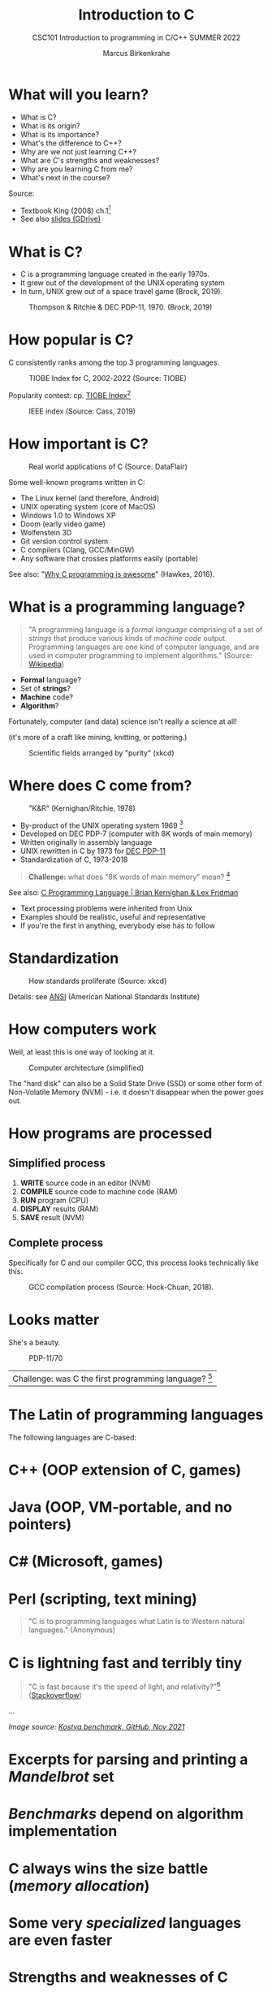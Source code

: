 #+TITLE:Introduction to C
#+AUTHOR:Marcus Birkenkrahe
#+SUBTITLE:CSC101 Introduction to programming in C/C++ SUMMER 2022
#+STARTUP:overview
#+OPTIONS: toc:1
#+OPTIONS:hideblocks
* What will you learn?
- What is C?
- What is its origin?
- What is its importance?
- What's the difference to C++?
- Why are we not just learning C++?
- What are C's strengths and weaknesses?
- Why are you learning C from me?
- What's next in the course?

Source:
- Textbook King (2008) ch.1[fn:1]
- See also [[https://docs.google.com/presentation/d/16jVt1LYw_an7na_Ex0bz8l2uySJtydBK/edit?usp=sharing&ouid=102963037093118135110&rtpof=true&sd=true][slides (GDrive)]]

* What is C?

- C is a programming language created in the early 1970s.
- It grew out of the development of the UNIX operating system
- In turn, UNIX grew out of a space travel game (Brock, 2019).

#+caption: Thompson & Ritchie & DEC PDP-11, 1970. (Brock, 2019)
#+attr_html: :width 600px
[[./img/unix.png]]

* How popular is C?

C consistently ranks among the top 3 programming languages.

#+caption: TIOBE Index for C, 2002-2022 (Source: TIOBE)
#+attr_html: :width 700px
[[./img/tiobe.png]]

Popularity contest: cp. [[https://www.tiobe.com/tiobe-index/][TIOBE Index]][fn:2]

#+caption: IEEE index (Source: Cass, 2019)
#+attr_html: :width 400px
[[./img/ieee.png]]

* How important is C?

#+caption: Real world applications of C (Source: DataFlair)
#+attr_html: :width 600px
[[./img/usage.jpg]]

Some well-known programs written in C:
- The Linux kernel (and therefore, Android)
- UNIX operating system (core of MacOS)
- Windows 1.0 to Windows XP
- Doom (early video game)
- Wolfenstein 3D
- Git version control system
- C compilers (Clang, GCC/MinGW)
- Any software that crosses platforms easily (portable)

See also: "[[https://youtu.be/smGalmxPVYc][Why C programming is awesome]]" (Hawkes, 2016).

* What is a programming language?

#+begin_quote
"A programming language is a /formal language/ comprising of a set of
/strings/ that produce various kinds of /machine code/
output. Programming languages are one kind of computer language, and
are used in computer programming to implement algorithms." (Source:
[[https://en.wikipedia.org/wiki/Programming_language][Wikipedia]])
#+end_quote

- *Formal* language?
- Set of *strings*?
- *Machine* code?
- *Algorithm*?

Fortunately, computer (and data) science isn't really a science at all!

(it's more of a craft like mining, knitting, or pottering.)

#+caption: Scientific fields arranged by "purity" (xkcd)
#+attr_html: :width 700px
[[./img/purity.png]]

* Where does C come from?

#+caption: "K&R" (Kernighan/Ritchie, 1978)
#+attr_html: :width 200px
[[./img/kr.png]]

- By-product of the UNIX operating system 1969 [fn:3]
- Developed on DEC PDP-7 (computer with 8K words of main memory)
- Written originally in assembly language
- UNIX rewritten in C by 1973 for [[https://en.wikipedia.org/wiki/PDP-11][DEC PDP-11]]
- Standardization of C, 1973-2018

#+begin_quote
*Challenge:* what does "8K words of main memory" mean? [fn:4]
#+end_quote  

See also: [[https://youtu.be/G1-wse8nsxY][C Programming Language | Brian Kernighan & Lex Fridman]]
- Text processing problems were inherited from Unix
- Examples should be realistic, useful and representative
- If you're the first in anything, everybody else has to follow

* Standardization

#+caption: How standards proliferate (Source: xkcd)
#+attr_html: :width 500px
[[./img/standards.png]]

Details: see [[https://blog.ansi.org/2018/11/c-language-standard-iso-iec-9899-2018-c18/#gref][ANSI]] (American National Standards Institute)

* How computers work

Well, at least this is one way of looking at it.

#+caption: Computer architecture (simplified)
#+attr_html: :width 700px
[[./img/computer.png]]

The "hard disk" can also be a Solid State Drive (SSD) or some other
form of Non-Volatile Memory (NVM) - i.e. it doesn't disappear when
the power goes out.

* How programs are processed
**  Simplified process

1) *WRITE* source code in an editor (NVM)
2) *COMPILE* source code to machine code (RAM)
3) *RUN* program (CPU)
4) *DISPLAY* results (RAM)
5) *SAVE* result (NVM)

** Complete process

Specifically for C and our compiler GCC, this process looks
technically like this:

#+caption: GCC compilation process (Source: Hock-Chuan, 2018).
#+attr_html: :width 700px
[[./img/gcc.png]]

* Looks matter

She's a beauty.

#+caption: PDP-11/70
#+attr_html: :width 500px
[[./img/pdp11.jpg]]

| Challenge: was C the first programming language? [fn:5] |

* The Latin of programming languages

The following languages are C-based:
* C++ (OOP extension of C, games)
* Java (OOP, VM-portable, and no pointers)
* C# (Microsoft, games)
* Perl (scripting, text mining)

#+begin_quote
"C is to programming languages what Latin is to Western natural
languages." (Anonymous)
#+end_quote

* C is lightning fast and terribly tiny

#+begin_quote
"C is fast because it's the speed of light, and relativity?"[fn:6]
([[https://stackoverflow.com/questions/418914/why-is-c-so-fast-and-why-arent-other-languages-as-fast-or-faster][Stackoverflow]])
#+end_quote

[[./img/fast.png]]

...

[[./img/slow.png]]
/Image source: [[https://github.com/kostya/benchmarks][Kostya benchmark, GitHub, Nov 2021]]/

* Excerpts for parsing and printing a /Mandelbrot/ set
* /Benchmarks/ depend on algorithm implementation
* C always wins the size battle (/memory allocation/)
* Some very /specialized/ languages are even faster

* Strengths and weaknesses of C

| STRENGTH              | WEAKNESS                     |
|-----------------------+------------------------------|
| Efficiency            | Permissiveness (Error-prone) |
| Portability           | Terseness and Understanding  |
| Power                 | Large program maintenance    |
| Flexibility           |                              |
| Standard library      |                              |
| Integration with UNIX |                              |

* What is the difference between C and C++?

C++ is a superset of C.

#+caption: C/C++ logos
#+attr_html: :width 400px
[[./img/ccpp.png]]

| WHAT | C                      | C++                |
|------+------------------------+--------------------|
| TIME | Thompson/Ritchie 1970s | Stroustrup 1980s   |
| TYPE | Imperative procedural  | Object-oriented    |
| GOOD | System programming     | Games and graphics |
| USED | Internet of Things     | Flight Software    |

Source: Lemonaki, 2021.

* Why are we not just learning C++?

* Object-orientation is a difficult paradigm (C++)
* System programming is pure power (C)
* C is simpler, smaller, and faster

#+caption: Computer Landscape. (Modified from: Steinhart, 2019)
#+attr_html: :width 500px
[[./img/power2.png]]

- Bjarne Stroustrup (2011): "[[https://youtu.be/KlPC3O1DVcg][C is obsolete]]"[fn:7]
- Linus Torvalds (2007): "[[http://harmful.cat-v.org/software/c++/linus][C++ is a horrible language]]"[fn:8].

  Also, there's this:

  #+begin_quote
  "Languages are tools. Memorizing them no more makes you a computer
  scientist than studying hammers makes you a carpenter." -[[https://qr.ae/pGzZ9z][Neilsen]]
  #+end_quote

  * It's easy to pick up additional languages
  * Data structures and algorithms are key to understanding
  * First language could be anything[fn:9]

* Why am I teaching C/C++?

It's personal.

#+caption: The C++ Virtual Library, 1993-1995 (DESY)
#+attr_html: :width 500px
[[./img/desy.png]]

#+begin_quote
I used C++ during my PhD studies at DESY, Germany, to write a
library of multigrid functions (numerical method for lattice gauge
theory simulations in theoretical particle physics).[fn:10]
#+end_quote

* What will happen to C/C++ in the next 20 years?

Whatever happens, good new for learning C.

#+caption: One expert's opinion (Source: Quora)
#+attr_html: :width 500px
[[./img/future.png]]

I increasingly see propaganda for [[https://www.incredibuild.com/blog/rust-vs-c-and-is-it-good-for-enterprise][replacing C++ by Rust]] (Kirsh,
2021), another relatively new language with OOP support and better
security properties.

* Summary

* The C programming language was created 50 years ago
* C is small, simple, very fast, and close to the computer
* Linux (and Android) are largely written in C
* The object-oriented programming (OOP) language C++ contains C
* System programming is a powerful skill set

* Glossary

| CONCEPT/TOPIC           | DEFINITION                                          |
|-------------------------+-----------------------------------------------------|
| DEC PDP-11              | 1970s mainframe computer                            |
| UNIX                    | Operating system (ca. 1969)                         |
| ANSI                    | American National Standard Institute                |
| String                  | A data type representing text                       |
| Assembler               | Machine code (hard to write/read)                   |
| Algorithm               | Fixed process or set of rules                       |
| Linux                   | Operating system (ca. 1991)                         |
| C                       | Imperative, procedural programming language         |
| compiler                | Software to translate source into machine code      |
| C++                     | Object-oriented (OO) superset of C                  |
| Clang                   | C/C++ compiler                                      |
| gcc                     | GNU compiler bundle (incl. C/C++)                   |
| Java,C#                 | OO programming language                             |
| Perl                    | Scripting language                                  |
| Git                     | Software version control system                     |
| GitHub                  | Developer's platform (owned by Microsoft)           |
| Library                 | Bundle of useful functions and routines             |
| Portability             | Ability of software to run on different hardwares   |
| Efficiency              | Software speed of execution and memory requirements |
| Permissiveness          | Degree to which a language tolerates ambiguities    |
| Object-orientation      | Ability to define abstractions                      |
| System programming      | Programming close to the machine                    |
| Application programming | Programming close to the user                       |

* What's next?

- Getting started: Infrastructure (Lab)
- MinGW (compiler) + Emacs (editor) + GitHub (collaboration)
- First program: "hello world" (Lecture + Lab)

  [[./img/river.gif]]

* References

* Big Think (Jun 13, 2011). Bjarne Stroustrup: Why the Programming
Language C Is Obsolete | Big Think [video]. [[https://youtu.be/KlPC3O1DVcg][URL:
youtu.be/KlPC3O1DVcg]].
* Brock (October 17, 2019). The Earliest Unix Code: An Anniversary
Source Code Release [Blog]. URL: [[https://computerhistory.org/blog/the-earliest-unix-code-an-anniversary-source-code-release/][computerhistory.org]].
* Cass (6 Sept 2019). The Top Programming Languages 2019 > Python
remains the big kahuna, but specialist languages hold their
own. IEEE Spectrum. [[https://spectrum.ieee.org/the-top-programming-languages-2019][URL: spectrum.ieee.org]].
* Chatley R., Donaldson A., Mycroft A. (2019) The Next 7000
Programming Languages. In: Steffen B., Woeginger G. (eds)
Computing and Software Science. Lecture Notes in Computer Science,
vol 10000. Springer,
Cham. https://doi.org/10.1007/978-3-319-91908-9_15
* Data Flair (n.d.). Applications of C Programming That Will Make
You Fall In Love With C [Tutorial]. URL: d[[https://data-flair.training/blogs/applications-of-c/][ata-flair.training.]]
* DESY (Oct 25, 1995). The C++ Virtual Library. URL: [[https://www.desy.de/user/projects/C++.html][desy.de]]
* Gustedt (2019). Modern C. Manning.
* Hock-Chuan (2018). GCC and Make: Compiling, Linking and Building
C/C++ Applications [website]. [[https://www3.ntu.edu.sg/home/ehchua/programming/cpp/gcc_make.html][URL: ntu.edu.sg]].
* Kernighan/Ritchie (1978). The C Programming Language. Prentice
Hall. [[https://en.wikipedia.org/wiki/The_C_Programming_Language][Online: wikipedia.org]].
* King (2008). C Programming - A Modern Approach. Norton. [[http://knking.com/books/c2/index.html][Online:
knking.com]].
* Kirsh (September 13, 2021). Rust vs C++ and Is It Good for
Enterprise? [blog]. [[https://www.incredibuild.com/blog/rust-vs-c-and-is-it-good-for-enterprise][URL: www.incredibuild.com]].
* Lemonaki, Dionysia (November 4, 2021). C vs. C++ - What's The
Difference [blog]. URL: [[https://www.freecodecamp.org/news/c-vs-cpp-whats-the-difference/][freecodecamp.org.]]
* Neilsen (Aug 14, 2020). Quora. URL: [[https://qr.ae/pGzZ9z][qr.ae/pGzZ9z]].
* Steinhart (2019). The Secret Life of Programs. NoStarch
Press. [[https://nostarch.com/foundationsofcomp][URL: nostarch.com.]]
* TIOBE (Jan 2022). TIOBE Index for January 2022 [website]. [[https://www.tiobe.com/tiobe-index/][URL:
tiobe.com]].
* Torvalds (6 Sep 2007). Linus Torvalds on C++ [blog]. [[http://harmful.cat-v.org/software/c++/linus][URL:
harmful.cat-v.org]].
* xkcd(n.d.) Purity [cartoon]. [[https://xkcd.com/435/][URL: xkcd.com/]].

* Footnotes

[fn:1]All sources are referenced at the end of the script, followed by
the footnotes, which do unfortunately not render as links [[https://github.com/birkenkrahe/cc100/tree/main/history_of_c][on
GitHub]]. The book by King (2008) does not cover a few recent updates to
the ANSI standard for C, like C11, and the current standard C17. The
next major C standard revision (C23) is expected for 2023. Gustedt
(2019) is a good (but quite difficult) book on "modern C".

[fn:2]Since 2000, C has consistently ranked among the top two
languages in the TIOBE index (based on searches).

[fn:3]The motivation to create Unix, according to [[https://en.wikipedia.org/wiki/Space_Travel_(video_game)][Wikipedia]], was to
port Thompson's space travel video game to the PDP-7 mainframe
computer. So in a way we owe modern computing to gaming.

[fn:4]How many bits can be stored in memory of 8K words depends on the
bit length of a word (or byte). One byte holds 8 = 2^3 bits (binary
digits, or memory locations capable of storing 2 states). 8K byte
correspond to 8 * 2^10 = 8 * 1,024 = 8,192 bits. By comparison, the
main memory of my laptop is 16GB = 16 * 2^30 = 3.2E+31 bits. It
follows from these memory restrictions that UNIX (and C) had to be
designed to be very small, or space effective.

[fn:5]Answer: no. By 1966, there were already ca. 700 programming
languages (Chatley et al, 2019), today there are almost 9,000. C
descends from ALGOL60, other important languages are Lisp (functional
language), SIMULA (first OOP language), and PROLOG (logic language).

[fn:6]This is a joke based on someone mixing up c (speed of light
constant) and C (the programming language).

[fn:7]However, he is biased, since he is the creator of C++. The title
of the video is misleading: Stroustrup believes that every C program
should rather be a proper C++ program. However, he also concedes that
C++ is still too complex for many ("We have to clean it up").

[fn:8]Torvalds (who wrote the Linux kernel in C) argues here in favor
of writing his hugely successful version control program ~git~ in C
instead of C++. He highlights some of the strengths of C: efficient,
system-level, portable code.

[fn:9]My first real programming language was FORTRAN (specialized on
scientific computing), then C++. Recently, I picked up R (for data
science). In between I've sampled (not mastered) many others,
including: Python, Lisp, PROLOG, C, PHP, SQL, SQLite etc.

[fn:10]I changed my name from 'Speh' to 'Birkenkrahe' when I got
married.
